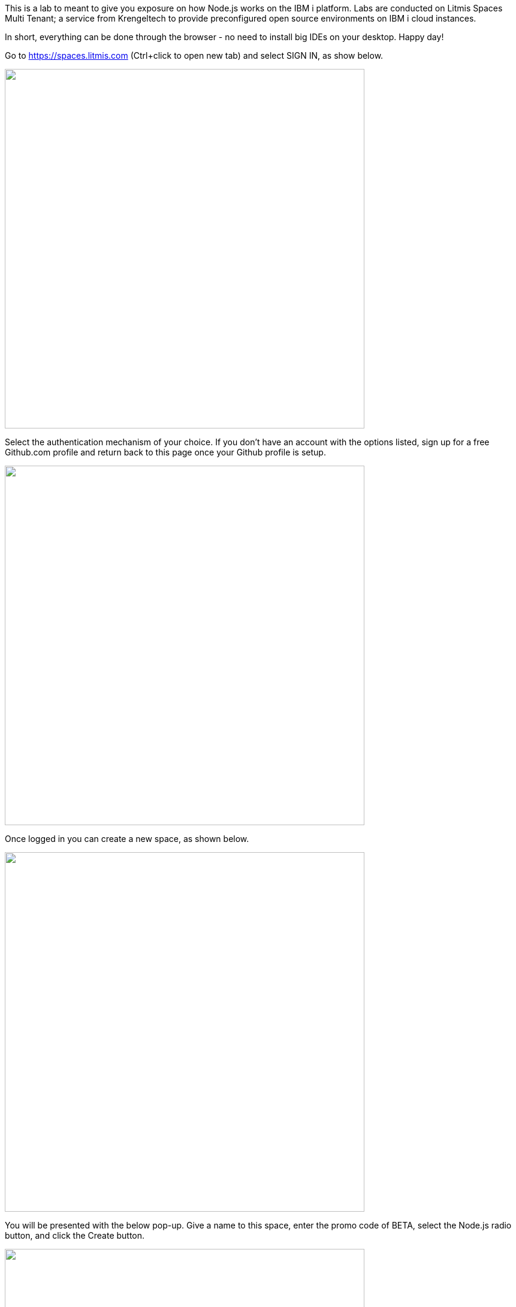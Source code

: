 This is a lab to meant to give you exposure on how Node.js works on the IBM i platform.  Labs are conducted on Litmis Spaces Multi Tenant; a service from Krengeltech to provide preconfigured open source environments on IBM i cloud instances.  



In short, everything can be done through the browser - no need to install big IDEs on your desktop.  Happy day!


Go to https://spaces.litmis.com (Ctrl+click to open new tab) and select SIGN IN, as show below.

image:/assets/litmis_signup1.png[alt="",width="600"]



Select the authentication mechanism of your choice.  If you don't have an account with the options listed, sign up for a free Github.com profile and return back to this page once your Github profile is setup.

image:/assets/litmis_signup2.png[alt="",width="600"]

Once logged in you can create a new space, as shown below.

image:/assets/litmis_signup2.5.png[alt="",width="600"]


You will be presented with the below pop-up.  Give a name to this space, enter the promo code of BETA, select the Node.js radio button, and click the Create button.

image:/assets/litmis_signup3.png[alt="",width="600"]

Now you should see a new box on your page that represents your newly created Space.  

image:/assets/litmis_space_minimal.png[alt="",width="600"]

There are four buttons which constitute actions you can take with your Space.  They are (left to right):

- *Shell prompt.*  You will use this to enter commands in the PASE environment on the IBM i.   This is browser-based and doesn't require any software to be installed on your desktop.

- *Editor.*  Where you will edit your source code and navigate the IFS (Integrated File System).  This is browser-based and doesn't require any software to be installed on your desktop.

- *Space Information.*  Here you will find information about your space such as user profile, database schemas (aka libraries), ports for your web app to listen, Space id, etc.

- *Delete Space.*  [red]**WARNING!** If you select this option and the subsequent warning prompt, your Space will be deleted.  This CANNOT be undone.

[red]#Obvious# and [big red yellow-background]*very obvious*.